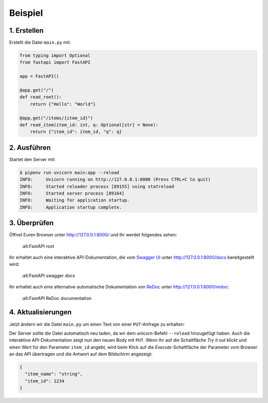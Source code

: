 Beispiel
========

1. Erstellen
------------

Erstellt die Datei ``main.py`` mit:

.. code-block:: python

    from typing import Optional
    from fastapi import FastAPI

    app = FastAPI()

    @app.get("/")
    def read_root():
        return {"Hello": "World"}

    @app.get("/items/{item_id}")
    def read_item(item_id: int, q: Optional[str] = None):
        return {"item_id": item_id, "q": q}

2. Ausführen
------------

Startet den Server mit:

.. code-block:: console

    $ pipenv run uvicorn main:app --reload
    INFO:     Uvicorn running on http://127.0.0.1:8000 (Press CTRL+C to quit)
    INFO:     Started reloader process [89155] using statreload
    INFO:     Started server process [89164]
    INFO:     Waiting for application startup.
    INFO:     Application startup complete.

3. Überprüfen
-------------

Öffnet Euren Browser unter http://127.0.0.1:8000/ und Ihr werdet folgendes
sehen:

.. figure:: fastapi-example.png

   :alt:FastAPI root

Ihr erhaltet auch eine interaktive API-Dokumentation, die vom `Swagger UI
<https://github.com/swagger-api/swagger-ui>`_ unter http://127.0.0.1:8000/docs
bereitgestellt wird:

.. figure:: fastapi-docs-example.png

   :alt:FastAPI swagger docs

Ihr erhaltet auch eine alternative automatische Dokumentation von `ReDoc
<https://github.com/Redocly/redoc>`_ unter http://127.0.0.1:8000/redoc:

.. figure:: fastapi-redoc-example.png

   :alt:FastAPI ReDoc documentation

4. Aktualisierungen
-------------------

Jetzt ändern wir die Datei ``main.py`` um einen Text von einer ``PUT``-Anfrage
zu erhalten:

.. code-block:: python
   :emphasize-lines: 3,7-10,20-22

    from typing import Optional
    from fastapi import FastAPI
    from pydantic import BaseModel

    app = FastAPI()

    class Item(BaseModel):
        name: str
        price: float
        is_offer: Optional[bool] = None

    @app.get("/")
    def read_root():
        return {"Hello": "World"}

    @app.get("/items/{item_id}")
    def read_item(item_id: int, q: Optional[str] = None):
        return {"item_id": item_id, "q": q}

    @app.put("/items/{item_id}")
    def update_item(item_id: int, item: Item):
        return {"item_name": item.name, "item_id": item_id}

Der Server sollte die Datei automatisch neu laden, da wir dem unicorn-Befehl
``--reload`` hinzugefügt haben. Auch die interaktive API-Dokumentation zeigt nun
den neuen Body mit ``PUT``. Wenn Ihr auf die Schaltfläche *Try it out* klickt
und einen Wert für den Parameter ``item_id`` angebt, wird beim Klick auf die
*Execute*-Schaltfläche der Parameter vom Browser an das API übertragen und die
Antwort auf dem Bildschirm angezeigt:

.. code-block:: javascript

    {
      "item_name": "string",
      "item_id": 1234
    }
